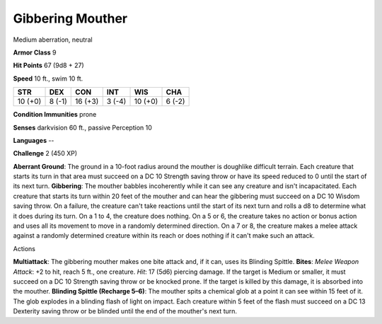 
.. _srd_Gibbering-Mouther:

Gibbering Mouther
-----------------

Medium aberration, neutral

**Armor Class** 9

**Hit Points** 67 (9d8 + 27)

**Speed** 10 ft., swim 10 ft.

+-----------+----------+-----------+----------+-----------+----------+
| STR       | DEX      | CON       | INT      | WIS       | CHA      |
+===========+==========+===========+==========+===========+==========+
| 10 (+0)   | 8 (-1)   | 16 (+3)   | 3 (-4)   | 10 (+0)   | 6 (-2)   |
+-----------+----------+-----------+----------+-----------+----------+

**Condition Immunities** prone

**Senses** darkvision 60 ft., passive Perception 10

**Languages** --

**Challenge** 2 (450 XP)

**Aberrant Ground**: The ground in a 10-foot radius around the mouther
is doughlike difficult terrain. Each creature that starts its turn in
that area must succeed on a DC 10 Strength saving throw or have its
speed reduced to 0 until the start of its next turn. **Gibbering**: The
mouther babbles incoherently while it can see any creature and isn't
incapacitated. Each creature that starts its turn within 20 feet of the
mouther and can hear the gibbering must succeed on a DC 10 Wisdom saving
throw. On a failure, the creature can't take reactions until the start
of its next turn and rolls a d8 to determine what it does during its
turn. On a 1 to 4, the creature does nothing. On a 5 or 6, the creature
takes no action or bonus action and uses all its movement to move in a
randomly determined direction. On a 7 or 8, the creature makes a melee
attack against a randomly determined creature within its reach or does
nothing if it can't make such an attack.

Actions

**Multiattack**: The gibbering mouther makes one bite attack and, if it
can, uses its Blinding Spittle. **Bites**: *Melee Weapon Attack*: +2 to
hit, reach 5 ft., one creature. *Hit*: 17 (5d6) piercing damage. If the
target is Medium or smaller, it must succeed on a DC 10 Strength saving
throw or be knocked prone. If the target is killed by this damage, it is
absorbed into the mouther. **Blinding Spittle (Recharge 5–6)**: The
mouther spits a chemical glob at a point it can see within 15 feet of
it. The glob explodes in a blinding flash of light on impact. Each
creature within 5 feet of the flash must succeed on a DC 13 Dexterity
saving throw or be blinded until the end of the mouther's next turn.
